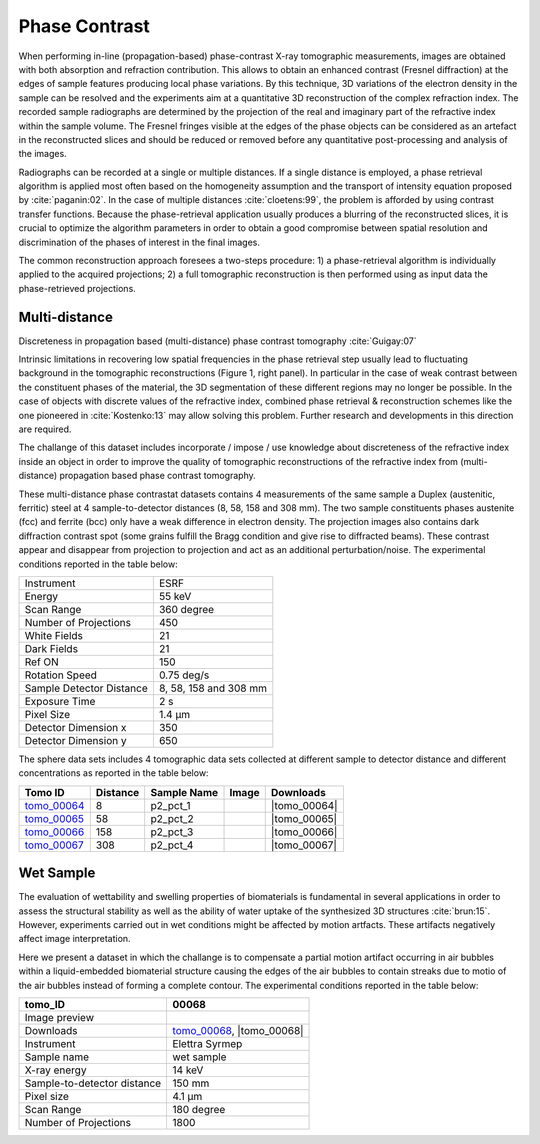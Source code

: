 Phase Contrast
--------------

When performing in-line (propagation-based) phase-contrast X-ray tomographic measurements, images are obtained with both absorption and refraction contribution. This allows to obtain an enhanced contrast (Fresnel diffraction) at the edges of sample features  producing local phase variations. By this technique, 3D variations of the electron density in the sample can be resolved and the experiments aim at a quantitative 3D reconstruction of the complex refraction index. The recorded sample radiographs are determined by the projection of the real and imaginary part of the refractive index within the sample volume. 
The Fresnel fringes visible at the edges of the phase objects can be considered as an artefact in the reconstructed slices and should be reduced or removed before any quantitative post-processing and analysis of the images.  

Radiographs can be recorded at a single or multiple distances. If a single distance is employed, a phase retrieval algorithm is applied most often based on the homogeneity assumption and the transport of intensity equation proposed by :cite:`paganin:02`. In the case of multiple distances :cite:`cloetens:99`, the problem is afforded by using contrast transfer functions.  Because the phase-retrieval application usually produces a blurring of the reconstructed slices, it is crucial to optimize the algorithm parameters in order to obtain a good compromise between spatial resolution and discrimination of the phases of interest in the final images.

The common reconstruction approach foresees a two-steps procedure: 1) a phase-retrieval algorithm is individually applied to the acquired projections; 2) a full tomographic reconstruction is then performed using as input data the phase-retrieved projections.

Multi-distance
~~~~~~~~~~~~~~

Discreteness in propagation based (multi-distance) phase contrast tomography :cite:`Guigay:07`

Intrinsic limitations in recovering low spatial frequencies in the phase retrieval step usually lead to fluctuating background in the tomographic reconstructions
(Figure 1, right panel). In particular in the case of weak contrast between the constituent phases of the material, the 3D segmentation of these different regions may no longer be possible. In the case of objects with discrete values of the refractive index, combined phase retrieval & reconstruction schemes like the one pioneered in :cite:`Kostenko:13` may allow solving this problem. Further research and developments in this direction are required.

The challange of this dataset includes incorporate / impose / use knowledge about discreteness of the refractive index inside an object in order to improve the quality of tomographic reconstructions of the refractive index from (multi-distance) propagation based phase contrast tomography.

These multi-distance phase contrastat datasets contains 4 measurements of the same sample a Duplex (austenitic, ferritic) steel at 4 sample-to-detector distances (8, 58, 158 and 308 mm). The two sample constituents phases austenite (fcc) and ferrite (bcc) only have a weak difference in electron density. The projection images also contains dark diffraction contrast spot (some grains fulfill the Bragg condition and give rise to diffracted beams). 
These contrast appear and disappear from projection to projection and act as an additional perturbation/noise.
The experimental conditions reported in the table below:

+---------------------------------+------------------------------------+
| Instrument                      |        ESRF                        | 
+---------------------------------+------------------------------------+
| Energy                          |        55  keV                     | 
+---------------------------------+------------------------------------+
| Scan Range                      |        360 degree                  |
+---------------------------------+------------------------------------+
| Number of Projections           |        450                         |
+---------------------------------+------------------------------------+
| White Fields                    |        21                          |
+---------------------------------+------------------------------------+
| Dark Fields                     |        21                          | 
+---------------------------------+------------------------------------+
| Ref ON                          |        150                         | 
+---------------------------------+------------------------------------+
| Rotation Speed                  |        0.75 deg/s                  | 
+---------------------------------+------------------------------------+
| Sample Detector Distance        |        8, 58, 158 and 308 mm       | 
+---------------------------------+------------------------------------+
| Exposure Time                   |        2 s                         | 
+---------------------------------+------------------------------------+
| Pixel Size                      |        1.4 µm                      | 
+---------------------------------+------------------------------------+
| Detector Dimension x            |        350                         | 
+---------------------------------+------------------------------------+
| Detector Dimension y            |        650                         | 
+---------------------------------+------------------------------------+


The sphere data sets includes 4 tomographic data sets collected at different 
sample to detector distance and different concentrations as reported in the table below:

.. |tomo_00064| replace:: :download:`rec_script.py <../../../docs/demo/rec_tomo_00064_to_00067.py>`
.. |tomo_00065| replace:: :download:`rec_script.py <../../../docs/demo/rec_tomo_00064_to_00067.py>`
.. |tomo_00066| replace:: :download:`rec_script.py <../../../docs/demo/rec_tomo_00064_to_00067.py>`
.. |tomo_00067| replace:: :download:`rec_script.py <../../../docs/demo/rec_tomo_00064_to_00067.py>`


.. _tomo_00064: https://www.globus.org/app/transfer?origin_id=e133a81a-6d04-11e5-ba46-22000b92c6ec&origin_path=%2Ftomobank%2F%2Ftomo_00064_to_00067%2F
.. _tomo_00065: https://www.globus.org/app/transfer?origin_id=e133a81a-6d04-11e5-ba46-22000b92c6ec&origin_path=%2Ftomobank%2F%2Ftomo_00064_to_00067%2F
.. _tomo_00066: https://www.globus.org/app/transfer?origin_id=e133a81a-6d04-11e5-ba46-22000b92c6ec&origin_path=%2Ftomobank%2F%2Ftomo_00064_to_00067%2F
.. _tomo_00067: https://www.globus.org/app/transfer?origin_id=e133a81a-6d04-11e5-ba46-22000b92c6ec&origin_path=%2Ftomobank%2F%2Ftomo_00064_to_00067%2F


.. |00064| image:: ../img/tomo_00064.png
    :width: 20pt
    :height: 20pt

.. |00065| image:: ../img/tomo_00065.png
    :width: 20pt
    :height: 20pt

.. |00066| image:: ../img/tomo_00066.png
    :width: 20pt
    :height: 20pt

.. |00067| image:: ../img/tomo_00067.png
    :width: 20pt
    :height: 20pt


+-------------+----------+---------------+-----------+-----------------------+ 
| Tomo ID     | Distance | Sample Name   |   Image   |       Downloads       |     
+=============+==========+===============+===========+=======================+ 
| tomo_00064_ |     8    |   p2_pct_1    |  |00064|  |      |tomo_00064|     |
+-------------+----------+---------------+-----------+-----------------------+ 
| tomo_00065_ |    58    |   p2_pct_2    |  |00065|  |      |tomo_00065|     |
+-------------+----------+---------------+-----------+-----------------------+ 
| tomo_00066_ |   158    |   p2_pct_3    |  |00066|  |      |tomo_00066|     |
+-------------+----------+---------------+-----------+-----------------------+ 
| tomo_00067_ |   308    |   p2_pct_4    |  |00067|  |      |tomo_00067|     |
+-------------+----------+---------------+-----------+-----------------------+ 

Wet Sample
~~~~~~~~~~

The evaluation of wettability and swelling properties of biomaterials is fundamental in several applications in order to assess 
the structural stability as well as the ability of water uptake of the synthesized 3D structures :cite:`brun:15`. However, 
experiments carried  out in wet conditions might be affected by motion artfacts.  These artifacts negatively affect image 
interpretation. 

Here we present a dataset in which the challange is to compensate a partial motion artifact occurring in air bubbles within 
a liquid-embedded biomaterial structure causing the edges of the air bubbles to contain streaks due to motio of the air bubbles
instead of forming a complete contour. The experimental conditions reported in the table below:

.. |tomo_00068| replace:: :download:`rec_script.py <../../../docs/demo/rec_tomo_00068.py>`

.. _tomo_00068: https://www.globus.org/app/transfer?origin_id=e133a81a-6d04-11e5-ba46-22000b92c6ec&origin_path=%2Ftomobank%2Ftomo_00068%2F/

.. |00068| image:: ../img/tomo_00068.png
    :width: 20pt
    :height: 20pt


+-----------------------------------------+-------------------------------+
|             tomo_ID                     |   00068                       |  
+=========================================+===============================+
|             Image preview               |  |00068|                      |  
+-----------------------------------------+-------------------------------+
|             Downloads                   |   tomo_00068_, |tomo_00068|   |  
+-----------------------------------------+-------------------------------+
|             Instrument                  |   Elettra Syrmep              |  
+-----------------------------------------+-------------------------------+
|             Sample name                 |   wet sample                  |  
+-----------------------------------------+-------------------------------+
|             X-ray energy                |   14 keV                      |  
+-----------------------------------------+-------------------------------+
|             Sample-to-detector distance |   150 mm                      |  
+-----------------------------------------+-------------------------------+
|             Pixel size                  |   4.1 µm                      |  
+-----------------------------------------+-------------------------------+
|             Scan Range                  |   180 degree                  |
+-----------------------------------------+-------------------------------+
|             Number of Projections       |   1800                        |
+-----------------------------------------+-------------------------------+


